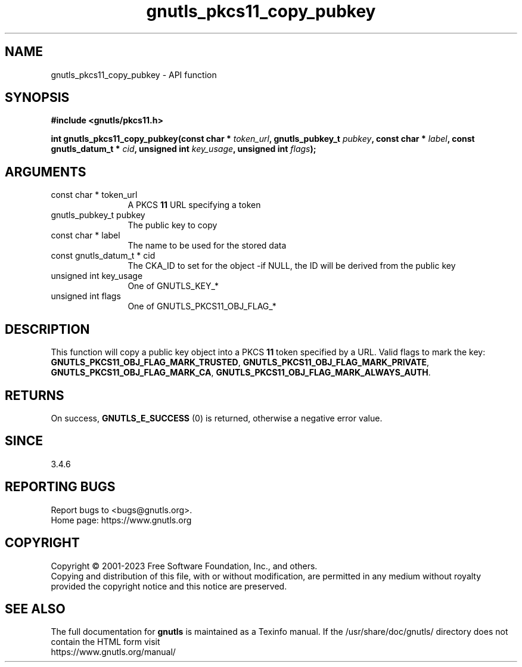.\" DO NOT MODIFY THIS FILE!  It was generated by gdoc.
.TH "gnutls_pkcs11_copy_pubkey" 3 "3.8.4" "gnutls" "gnutls"
.SH NAME
gnutls_pkcs11_copy_pubkey \- API function
.SH SYNOPSIS
.B #include <gnutls/pkcs11.h>
.sp
.BI "int gnutls_pkcs11_copy_pubkey(const char * " token_url ", gnutls_pubkey_t " pubkey ", const char * " label ", const gnutls_datum_t * " cid ", unsigned int " key_usage ", unsigned int " flags ");"
.SH ARGUMENTS
.IP "const char * token_url" 12
A PKCS \fB11\fP URL specifying a token
.IP "gnutls_pubkey_t pubkey" 12
The public key to copy
.IP "const char * label" 12
The name to be used for the stored data
.IP "const gnutls_datum_t * cid" 12
The CKA_ID to set for the object \-if NULL, the ID will be derived from the public key
.IP "unsigned int key_usage" 12
One of GNUTLS_KEY_*
.IP "unsigned int flags" 12
One of GNUTLS_PKCS11_OBJ_FLAG_*
.SH "DESCRIPTION"
This function will copy a public key object into a PKCS \fB11\fP token specified by
a URL. Valid flags to mark the key: \fBGNUTLS_PKCS11_OBJ_FLAG_MARK_TRUSTED\fP,
\fBGNUTLS_PKCS11_OBJ_FLAG_MARK_PRIVATE\fP, \fBGNUTLS_PKCS11_OBJ_FLAG_MARK_CA\fP,
\fBGNUTLS_PKCS11_OBJ_FLAG_MARK_ALWAYS_AUTH\fP.
.SH "RETURNS"
On success, \fBGNUTLS_E_SUCCESS\fP (0) is returned, otherwise a
negative error value.
.SH "SINCE"
3.4.6
.SH "REPORTING BUGS"
Report bugs to <bugs@gnutls.org>.
.br
Home page: https://www.gnutls.org

.SH COPYRIGHT
Copyright \(co 2001-2023 Free Software Foundation, Inc., and others.
.br
Copying and distribution of this file, with or without modification,
are permitted in any medium without royalty provided the copyright
notice and this notice are preserved.
.SH "SEE ALSO"
The full documentation for
.B gnutls
is maintained as a Texinfo manual.
If the /usr/share/doc/gnutls/
directory does not contain the HTML form visit
.B
.IP https://www.gnutls.org/manual/
.PP
